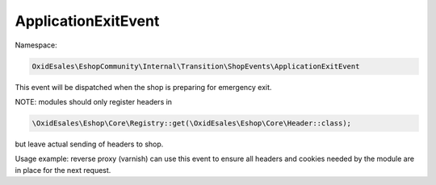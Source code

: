 ApplicationExitEvent
====================

Namespace:

.. code-block:: php

    OxidEsales\EshopCommunity\Internal\Transition\ShopEvents\ApplicationExitEvent

This event will be dispatched when the shop is preparing for emergency exit.

NOTE: modules should only register headers in

.. code-block:: php

    \OxidEsales\Eshop\Core\Registry::get(\OxidEsales\Eshop\Core\Header::class);

but leave actual sending of headers to shop.

Usage example: reverse proxy (varnish) can use this event to ensure all headers and cookies needed by the module
are in place for the next request.
